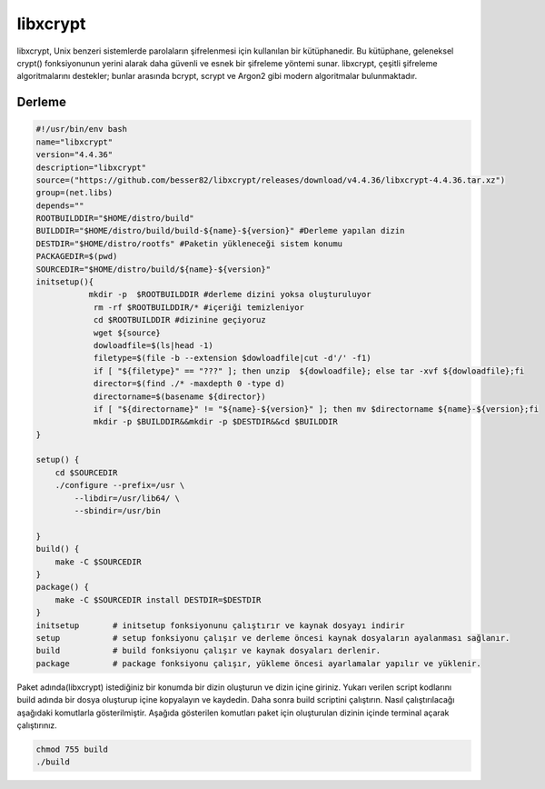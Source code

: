 libxcrypt
+++++++++

libxcrypt, Unix benzeri sistemlerde parolaların şifrelenmesi için kullanılan bir kütüphanedir. Bu kütüphane, geleneksel crypt() fonksiyonunun yerini alarak daha güvenli ve esnek bir şifreleme yöntemi sunar. libxcrypt, çeşitli şifreleme algoritmalarını destekler; bunlar arasında bcrypt, scrypt ve Argon2 gibi modern algoritmalar bulunmaktadır.

Derleme
--------

.. code-block:: shell
	
	#!/usr/bin/env bash
	name="libxcrypt"
	version="4.4.36"
	description="libxcrypt"
	source=("https://github.com/besser82/libxcrypt/releases/download/v4.4.36/libxcrypt-4.4.36.tar.xz")
	group=(net.libs)
	depends=""
	ROOTBUILDDIR="$HOME/distro/build"
	BUILDDIR="$HOME/distro/build/build-${name}-${version}" #Derleme yapılan dizin
	DESTDIR="$HOME/distro/rootfs" #Paketin yükleneceği sistem konumu
	PACKAGEDIR=$(pwd)
	SOURCEDIR="$HOME/distro/build/${name}-${version}"
	initsetup(){
		   mkdir -p  $ROOTBUILDDIR #derleme dizini yoksa oluşturuluyor
		    rm -rf $ROOTBUILDDIR/* #içeriği temizleniyor
		    cd $ROOTBUILDDIR #dizinine geçiyoruz
		    wget ${source}
		    dowloadfile=$(ls|head -1)
		    filetype=$(file -b --extension $dowloadfile|cut -d'/' -f1)
		    if [ "${filetype}" == "???" ]; then unzip  ${dowloadfile}; else tar -xvf ${dowloadfile};fi
		    director=$(find ./* -maxdepth 0 -type d)
		    directorname=$(basename ${director})
		    if [ "${directorname}" != "${name}-${version}" ]; then mv $directorname ${name}-${version};fi
		    mkdir -p $BUILDDIR&&mkdir -p $DESTDIR&&cd $BUILDDIR
	}

	setup() {
	    cd $SOURCEDIR
	    ./configure --prefix=/usr \
		--libdir=/usr/lib64/ \
		--sbindir=/usr/bin 
		
	}
	build() {
	    make -C $SOURCEDIR
	}
	package() {
	    make -C $SOURCEDIR install DESTDIR=$DESTDIR
	}
	initsetup       # initsetup fonksiyonunu çalıştırır ve kaynak dosyayı indirir
	setup           # setup fonksiyonu çalışır ve derleme öncesi kaynak dosyaların ayalanması sağlanır.
	build           # build fonksiyonu çalışır ve kaynak dosyaları derlenir.
	package         # package fonksiyonu çalışır, yükleme öncesi ayarlamalar yapılır ve yüklenir.


Paket adında(libxcrypt) istediğiniz bir konumda bir dizin oluşturun ve dizin içine giriniz. Yukarı verilen script kodlarını build adında bir dosya oluşturup içine kopyalayın ve kaydedin. Daha sonra build scriptini çalıştırın. Nasıl çalıştırılacağı aşağıdaki komutlarla gösterilmiştir. Aşağıda gösterilen komutları paket için oluşturulan dizinin içinde terminal açarak çalıştırınız.


.. code-block:: shell
	
	chmod 755 build
	./build
  
.. raw:: pdf

   PageBreak




